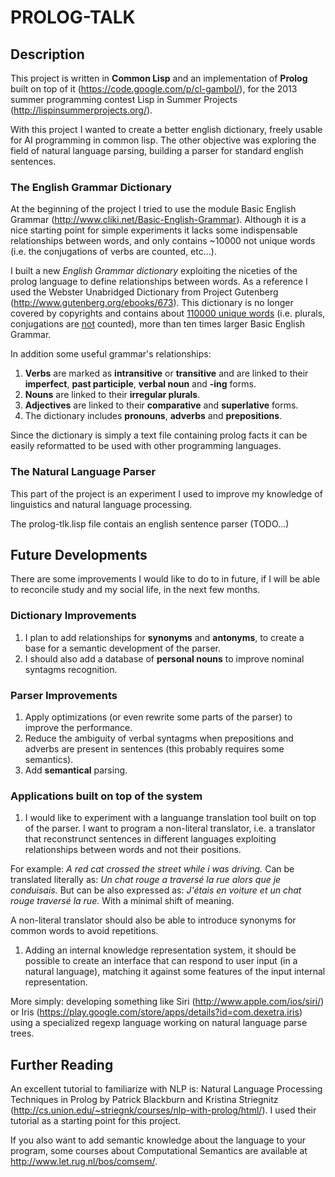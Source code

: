 * PROLOG-TALK

** Description
This project is written in *Common Lisp* and an implementation of *Prolog* built on top of it (https://code.google.com/p/cl-gambol/), for the 2013 summer programming contest Lisp in Summer Projects (http://lispinsummerprojects.org/).

With this project I wanted to create a better english dictionary, freely usable for AI programming in common lisp. The other objective was exploring the field of natural language parsing, building a parser for standard english sentences.

*** The English Grammar Dictionary
At the beginning of the project I tried to use the module Basic English Grammar (http://www.cliki.net/Basic-English-Grammar). Although it is a nice starting point for simple experiments it lacks some indispensable relationships between words, and only contains ~10000 not unique words (i.e. the conjugations of verbs are counted, etc...).

I built a new /English Grammar dictionary/ exploiting the niceties of the prolog language to define relationships between words. As a reference I used the Webster Unabridged Dictionary from Project Gutenberg (http://www.gutenberg.org/ebooks/673).
This dictionary is no longer covered by copyrights and contains about _110000 unique words_ (i.e. plurals, conjugations are _not_ counted), more than ten times larger Basic English Grammar.

In addition some useful grammar's relationships:
1) *Verbs* are marked as *intransitive* or *transitive* and are linked to their *imperfect*, *past participle*, *verbal noun* and *-ing* forms.
2) *Nouns* are linked to their *irregular plurals*.
3) *Adjectives* are linked to their *comparative* and *superlative* forms.
4) The dictionary includes *pronouns*, *adverbs* and *prepositions*.

Since the dictionary is simply a text file containing prolog facts it can be easily reformatted to be used with other programming languages.

*** The Natural Language Parser
This part of the project is an experiment I used to improve my knowledge of linguistics and natural language processing.

The prolog-tlk.lisp file contais an english sentence parser (TODO...)


** Future Developments

There are some improvements I would like to do to in future, if I will be able to reconcile study and my social life, in the next few months.

*** Dictionary Improvements

1) I plan to add relationships for *synonyms* and *antonyms*, to create a base for a semantic development of the parser.
2) I should also add a database of *personal nouns* to improve nominal syntagms recognition.

*** Parser Improvements

1) Apply optimizations (or even rewrite some parts of the parser) to improve the performance.
2) Reduce the ambiguity of verbal syntagms when prepositions and adverbs are present in sentences (this probably requires some semantics). 
3) Add *semantical* parsing.

*** Applications built on top of the system

1) I would like to experiment with a languange translation tool built on top of the parser. I want to program a non-literal translator, i.e. a translator that reconstrunct sentences in different languages exploiting relationships between words and not their positions.

For example:
/A red cat crossed the street while i was driving./
Can be translated literally as:
/Un chat rouge a traversé la rue alors que je conduisais./
But can be also expressed as:
/J'étais en voiture et un chat rouge traversé la rue./
With a minimal shift of meaning.

A non-literal translator should also be able to introduce synonyms for common words to avoid repetitions.

2) Adding an internal knowledge representation system, it should be possible to create an interface that can respond to user input (in a natural language), matching it against some features of the input internal representation.

More simply: developing something like Siri (http://www.apple.com/ios/siri/) or Iris (https://play.google.com/store/apps/details?id=com.dexetra.iris) using a specialized regexp language working on natural language parse trees.

** Further Reading

An excellent tutorial to familiarize with NLP is: Natural Language Processing Techniques in Prolog by Patrick Blackburn and Kristina Striegnitz (http://cs.union.edu/~striegnk/courses/nlp-with-prolog/html/).
I used their tutorial as a starting point for this project.

If you also want to add semantic knowledge about the language to your program, some courses about Computational Semantics are available at http://www.let.rug.nl/bos/comsem/.
